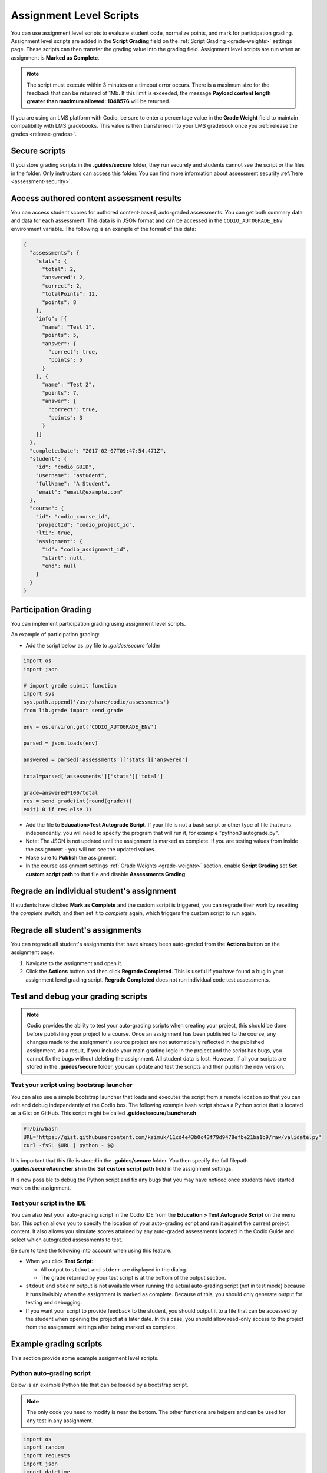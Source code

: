 .. meta::
   :description: Assignment level scripts have access to data about all the assessments in an assignment.
   
.. _auto-grade-scripts:

Assignment Level Scripts
========================
You can use assignment level scripts to evaluate student code, normalize points, and mark for participation grading. Assignment level scripts are added in the **Script Grading** field on the :ref:`Script Grading <grade-weights>` settings page. These scripts can then transfer the grading value into the grading field. Assignment level scripts are run when an assignment is **Marked as Complete**.

.. Note:: The script must execute within 3 minutes or a timeout error occurs. There is a maximum size for the feedback that can be returned of 1Mb. If this limit is exceeded, the message **Payload content length greater than maximum allowed: 1048576** will be returned.

If you are using an LMS platform with Codio, be sure to enter a percentage value in the **Grade Weight** field to maintain compatibility with LMS gradebooks. This value is then transferred into your LMS gradebook once you :ref:`release the grades <release-grades>`.

Secure scripts
-------------- 
If you store grading scripts in the **.guides/secure** folder, they run securely and students cannot see the script or the files in the folder. Only instructors can access this folder.
You can find more information about assessment security :ref:`here <assessment-security>`.

Access authored content assessment results
------------------------------------------
You can access student scores for authored content-based, auto-graded assessments. You can get both summary data and data for each assessment. This data is in JSON format and can be accessed in the ``CODIO_AUTOGRADE_ENV`` environment variable. The following is an example of the format of this data:

.. code:: ini

    {
      "assessments": {
        "stats": {
          "total": 2,
          "answered": 2,
          "correct": 2,
          "totalPoints": 12,
          "points": 8
        },
        "info": [{
          "name": "Test 1",
          "points": 5,
          "answer": {
            "correct": true,
            "points": 5
          }
        }, {
          "name": "Test 2",
          "points": 7,
          "answer": {
            "correct": true,
            "points": 3
          }
        }]
      },
      "completedDate": "2017-02-07T09:47:54.471Z",
      "student": {
        "id": "codio_GUID",
        "username": "astudent",
        "fullName": "A Student",
        "email": "email@example.com"
      },
      "course": {
        "id": "codio_course_id",
        "projectId": "codio_project_id",
        "lti": true,
        "assignment": {
          "id": "codio_assignment_id",
          "start": null,
          "end": null
        }
      }
    }

.. _participation-grading:

Participation Grading
---------------------

You can implement participation grading using assignment level scripts. 

An example of participation grading:

- Add the script below as .py file to `.guides/secure` folder

.. code:: python

    import os
    import json

    # import grade submit function
    import sys
    sys.path.append('/usr/share/codio/assessments')
    from lib.grade import send_grade

    env = os.environ.get('CODIO_AUTOGRADE_ENV')

    parsed = json.loads(env)

    answered = parsed['assessments']['stats']['answered']

    total=parsed['assessments']['stats']['total']

    grade=answered*100/total
    res = send_grade(int(round(grade)))
    exit( 0 if res else 1)


- Add the file to **Education>Test Autograde Script**. If your file is not a bash script or other type of file that runs independently, you will need to specify the program that will run it, for example "python3 autograde.py".
- Note: The JSON is not updated until the assignment is marked as complete. If you are testing values from inside the assignment - you will not see the updated values.
- Make sure to **Publish** the assignment.
- In the course assignment settings :ref:`Grade Weights <grade-weights>` section, enable **Script Grading** set **Set custom script path** to that file and disable **Assessments Grading**.

Regrade an individual student's assignment
------------------------------------------
If students have clicked **Mark as Complete** and the custom script is triggered, you can regrade their work by resetting the `complete` switch, and then set it to *complete* again, which triggers the custom script to run again.

Regrade all student's assignments
---------------------------------
You can regrade all student's assignments that have already been auto-graded from the **Actions** button on the assignment page.

1. Navigate to the assignment and open it.
2. Click the **Actions** button and then click **Regrade Completed**. This is useful if you have found a bug in your assignment level grading script. **Regrade Completed** does not run individual code test assessments.

Test and debug your grading scripts
-----------------------------------
.. Note:: Codio provides the ability to test your auto-grading scripts when creating your project, this should be done before publishing your project to a course. Once an assignment has been published to the course, any changes made to the assignment's source project are not automatically reflected in the published assignment. As a result, if you include your main grading logic in the project and the script has bugs, you cannot fix the bugs without deleting the assignment. All student data is lost. However, if all your scripts are stored in the **.guides/secure** folder, you can update and test the scripts and then publish the new version.

Test your script using bootstrap launcher
.........................................
You can also use a simple bootstrap launcher that loads and executes the script from a remote location so that you can edit and debug independently of the Codio box. The following example bash script shows a Python script that is located as a Gist on GitHub. This script might be called **.guides/secure/launcher.sh**.

.. code:: bash

    #!/bin/bash
    URL="https://gist.githubusercontent.com/ksimuk/11cd4e43b0c43f79d9478efbe21ba1b9/raw/validate.py"
    curl -fsSL $URL | python - $@

It is important that this file is stored in the **.guides/secure** folder. You then specify the full filepath **.guides/secure/launcher.sh** in the **Set custom script path** field in the assignment settings.

It is now possible to debug the Python script and fix any bugs that you may have noticed once students have started work on the assignment.

Test your script in the IDE
...........................
You can also test your auto-grading script in the Codio IDE from the **Education > Test Autograde Script** on the menu bar. This option allows you to specify the location of your auto-grading script and run it against the current project content. It also allows you simulate scores attained by any auto-graded assessments located in the Codio Guide and select which autograded assessments to test.

.. image:: /img/autograde-test.png
   :alt: Autograde Test

Be sure to take the following into account when using this feature:

- When you click **Test Script**:

  - All output to ``stdout`` and ``stderr`` are displayed in the dialog.
  - The grade returned by your test script is at the bottom of the output section.

- ``stdout`` and ``stderr`` output is not available when running the actual auto-grading script (not in test mode) because it runs invisibly when the assignment is marked as complete. Because of this, you should only generate output for testing and debugging.
- If you want your script to provide feedback to the student, you should output it to a file that can be accessed by the student when opening the project at a later date. In this case, you should allow read-only access to the project from the assignment settings after being marked as complete.

Example grading scripts
-----------------------
This section provide some example assignment level scripts.

Python auto-grading script
..........................
Below is an example Python file that can be loaded by a bootstrap script.

.. Note:: The only code you need to modify is near the bottom. The other functions are helpers and can be used for any test in any assignment.

.. code:: python

    import os
    import random
    import requests
    import json
    import datetime

    # import grade submit function
    import sys
    sys.path.append('/usr/share/codio/assessments')
    from lib.grade import send_grade

    ##################
    # Helper functions #
    ##################


    # Get the url to send the results to
    CODIO_AUTOGRADE_URL = os.environ["CODIO_AUTOGRADE_URL"]
    CODIO_UNIT_DATA = os.environ["CODIO_AUTOGRADE_ENV"]

    def main():
      # Execute the test on the student's code
      grade = validate_code()
      # Send the grade back to Codio with the penalty factor applied
      res = send_grade(int(round(grade)))
      exit( 0 if res else 1)

    ########################################
    # You only need to modify the code below #
    ########################################

    # Your actual test logic
    # Our demo function is just generating some random score
    def validate_code():
      return random.randint(10, 100)

    main()



Bash auto-grading script
........................
Below is an example bash script file that can be stored in the **.guides/secure** folder:

.. code:: bash

    #!/bin/bash
    set -e
    # Your actual test logic
    # Our demo function is just generating some random score
    POINTS=$(( ( RANDOM % 100 )  + 1 ))
    # Show json based passed environment
    echo $CODIO_AUTOGRADE_ENV
    # Send the grade back to Codio
    curl --retry 3 -s "$CODIO_AUTOGRADE_URL&grade=$POINTS"

Sending Points to Codio
-----------------------

Codio provides a Python library to facilitate reporting points from your custom scripts. There are four functions in this library: `send_grade`, `send_grade_v2`, `send_partial` and `send_partial_v2`. Partial points are only used in Advanced Code tests, see :ref:`Allow Partial Points <partial-points>` for more information about setting up partial points.

In order to use this library you need to add the following code to the top of your grading script:

.. code:: python

    # import grade submit function
    sys.path.append('/usr/share/codio/assessments')
    from lib.grade import send_grade 

or:

.. code:: python

    # import grade submit function
    sys.path.append('/usr/share/codio/assessments')
    from lib.grade import send_grade_v2, FORMAT_V2_MD, FORMAT_V2_HTML, FORMAT_V2_TXT
    
The calls to use these functions are as follows:

.. code:: python

    send_grade(grade) 

`grade` - Should be the percent correct for the assessment.

.. code:: python

    send_grade_v2(grade, feedback, format=FORMAT_V2_TXT, extra_credit=None)

`grade` - Should be the percent correct for the assessment.

`feedback` - The buffer containing the feedback for your student - maximum size is 1 Mb.

`format` - The format can be Markdown, HTML or text and the default is text.

`extra_credit` - Extra points beyond the value for doing this correctly. These do not get passed to an LMS system automatically, just the percentage correct.

.. _autograde-enhance:

Auto-grading enhancements
-------------------------
The V2 versions of the grading functions allow you to:

- Send feedback in different formats such as HTML and Markdown/plaintext.
- Allow separate debug logs.
- Notify (instructors and students) and reopen assignments for a student on grade script failure.


If you don't use the send_grade functions, this URL (passed as an environment variable) can be used:```CODIO_AUTOGRADE_V2_URL```

These variables allow POST and GET requests with the following parameters:

- **Grade** (```CODIO_AUTOGRADE_V2_URL```) - return 0-100 percent. This is the percent correct out of total possible points.
- **Feedback** - text
- **Format** - html, md, txt - txt is default
- **CompletedDate** - can be set to determine relevant penalties from student completed date. State in UTC format (see example below)
- **Penalty** - Penalty is number between 0-100, 


.. Note:: **Grade** would be set after any penalties applied. **Grade + Penalty** should be <= 100. The Penalty is available only for assignment grading. Set penalty to -1 to remove any penalty override.

With the V2 versions of grading, the script output is saved as a debug log. This means that all information you want to pass to students must use the **Feedback** mechanism.

If the script fails:

- The attempt is recorded.
- The assignment is not locked (if due date is not passed).
- An email notification with information about the problem is sent to the course instructor(s) containing the debug output from the script.

Example Python auto-grading script 
..................................

.. code:: python

    #!/usr/bin/env python
    import os
    import random
    import json
    # import grade submit function
    import sys
    sys.path.append('/usr/share/codio/assessments')
    from lib.grade import send_grade_v2, FORMAT_V2_MD, FORMAT_V2_HTML, FORMAT_V2_TXT
    CODIO_UNIT_DATA = os.environ["CODIO_AUTOGRADE_ENV"]
    def main():
    # Execute the test on the student's code
    grade = random.randint(0, 100) 
    feedback = '## markdown text'
    completedDate = json.loads(CODIO_UNIT_DATA)['completedDate']
    if completedDate > "2023-05-20T00:00:00.00Z":
        penalty = 20
    elif completedDate > "2023-05-10T00:00:00.00Z":
        penalty = 10
    else:
        penalty = -1  
    extra_credit = random.randint(0, 100)

    # Send the grade back to Codio with the penalty factor applied
    res = send_grade_v2(grade, feedback, FORMAT_V2_MD, extra_credit, penalty)
    # res = send_grade_v2(grade, feedback, penalty=penalty) # if 'format' or/and 'extra credit' params are not in request then use penalty=penalty_value
    print(CODIO_UNIT_DATA)
    exit( 0 if res else 1)
    
    main()



Example Bash auto-grading script
................................

.. code:: bash

    #!/bin/bash

    POINTS=$(( ( RANDOM % 100 )  + 1 ))
    EXTRA_CREDIT=$(( ( RANDOM % 100 )  + 1 ))
    PENALTY=$(( ( RANDOM % 100 )  + 1 ))
    curl --retry 3 -s "$CODIO_AUTOGRADE_V2_URL" -d grade=$POINTS -d format=md -d feedback='### Markdown text here'  -d extra_credit=$EXTRA_CREDIT -d penalty=$PENALTY
